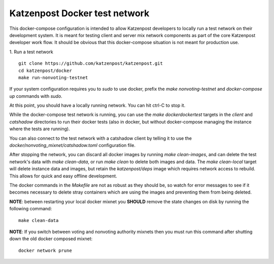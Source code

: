 
Katzenpost Docker test network
==============================

This docker-compose configuration is intended to allow Katzenpost developers to
locally run a test network on their development system. It is meant for testing
client and server mix network components as part of the core Katzenpost
developer work flow. It should be obvious that this docker-compose situation is
not meant for production use.

1. Run a test network
::

   git clone https://github.com/katzenpost/katzenpost.git
   cd katzenpost/docker
   make run-nonvoting-testnet

If your system configuration requires you to `sudo` to use docker, prefix the
`make nonvoting-testnet`  and `docker-compose up` commands with `sudo`.

At this point, you should have a locally running network. You can hit ctrl-C to
stop it.

While the docker-compose test network is running, you can use the `make
dockerdockertest` targets in the `client` and `catshadow` directories to run
their docker tests (also in docker, but without docker-compose managing the
instance where the tests are running).

You can also connect to the test network with a catshadow client by telling it
to use the `docker/nonvoting_mixnet/catshadow.toml` configuration file.

After stopping the network, you can discard all docker images by running `make
clean-images`, and can delete the test network's data with `make clean-data`,
or run `make clean` to delete both images and data. The `make clean-local`
target will delete instance data and images, but retain the `katzenpost/deps`
image which requires network access to rebuild. This allows for quick and easy
offline development.

The docker commands in the `Makefile` are not as robust as they should be, so
watch for error messages to see if it becomes necessary to delete stray
containers which are using the images and preventing them from being deleted.

**NOTE**: between restarting your local docker mixnet you **SHOULD**
remove the state changes on disk by running the following command:
::

   make clean-data

**NOTE**: If you switch between voting and nonvoting authority mixnets then
you must run this command after shutting down the old docker composed mixnet:
::

   docker network prune
